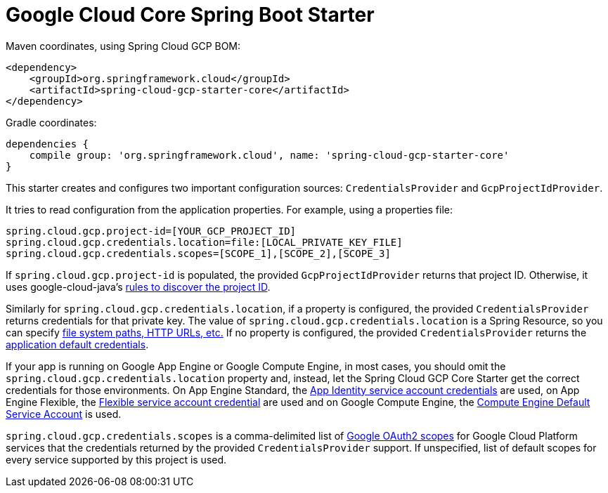 = Google Cloud Core Spring Boot Starter

Maven coordinates, using Spring Cloud GCP BOM:

[source,xml]
----
<dependency>
    <groupId>org.springframework.cloud</groupId>
    <artifactId>spring-cloud-gcp-starter-core</artifactId>
</dependency>
----

Gradle coordinates:


[source]
----
dependencies {
    compile group: 'org.springframework.cloud', name: 'spring-cloud-gcp-starter-core'
}
----


This starter creates and configures two important configuration sources: `CredentialsProvider` and
`GcpProjectIdProvider`.

It tries to read configuration from the application properties. For example, using a properties
file:

[source,yaml]
----
spring.cloud.gcp.project-id=[YOUR_GCP_PROJECT_ID]
spring.cloud.gcp.credentials.location=file:[LOCAL_PRIVATE_KEY_FILE]
spring.cloud.gcp.credentials.scopes=[SCOPE_1],[SCOPE_2],[SCOPE_3]
----

If `spring.cloud.gcp.project-id` is populated, the provided `GcpProjectIdProvider` returns that
project ID. Otherwise, it uses google-cloud-java's
http://googlecloudplatform.github.io/google-cloud-java/latest/apidocs/com/google/cloud/ServiceOptions.html#getDefaultProjectId--[rules to discover the project ID].

Similarly for `spring.cloud.gcp.credentials.location`, if a property is configured, the provided
`CredentialsProvider` returns credentials for that private key.
The value of `spring.cloud.gcp.credentials.location` is a Spring Resource, so you can specify
https://docs.spring.io/spring/docs/current/spring-framework-reference/html/resources.html#resources-implementations[file system paths, HTTP URLs, etc.]
If no property is configured, the provided `CredentialsProvider` returns the
http://google.github.io/google-auth-library-java/releases/0.7.1/apidocs/com/google/auth/oauth2/GoogleCredentials.html#getApplicationDefault()[application default credentials].

If your app is running on Google App Engine or Google Compute Engine, in most cases, you should omit
the `spring.cloud.gcp.credentials.location` property and, instead, let the Spring Cloud GCP Core
Starter get the correct credentials for those environments.
On App Engine Standard, the
https://cloud.google.com/appengine/docs/standard/java/appidentity/[App Identity service account credentials]
are used, on App Engine Flexible, the
https://cloud.google.com/appengine/docs/flexible/java/service-account[Flexible service account credential]
are used and on Google Compute Engine, the
https://cloud.google.com/compute/docs/access/create-enable-service-accounts-for-instances#using_the_compute_engine_default_service_account[Compute Engine Default Service Account]
is used.

`spring.cloud.gcp.credentials.scopes` is a comma-delimited list of
https://developers.google.com/identity/protocols/googlescopes[Google OAuth2 scopes] for Google
Cloud Platform services that the credentials returned by the provided `CredentialsProvider` support.
If unspecified, list of default scopes for every service supported by this project is used.
